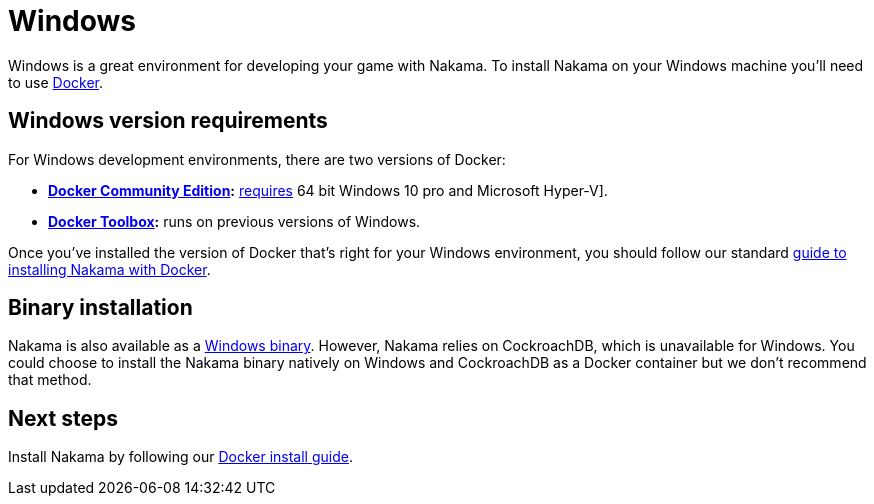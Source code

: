 = Windows

Windows is a great environment for developing your game with Nakama. To install Nakama on your Windows machine you'll need to use link:./docker.adoc[Docker].

== Windows version requirements

For Windows development environments, there are two versions of Docker:

* *https://store.docker.com/search?offering=community&q=&type=edition[Docker Community Edition]:* https://docs.docker.com/docker-for-windows/install/#what-to-know-before-you-install[requires] 64 bit Windows 10 pro and Microsoft Hyper-V].
* *https://www.docker.com/products/docker-toolbox[Docker Toolbox]:* runs on previous versions of Windows.

Once you've installed the version of Docker that's right for your Windows environment, you should follow our standard link:./docker.adoc[guide to installing Nakama with Docker].

== Binary installation

Nakama is also available as a https://github.com/heroiclabs/nakama/releases/latest[Windows binary]. However, Nakama relies on CockroachDB, which is unavailable for Windows. You could choose to install the Nakama binary natively on Windows and CockroachDB as a Docker container but we don't recommend that method.

== Next steps

Install Nakama by following our link:./docker.adoc[Docker install guide].
